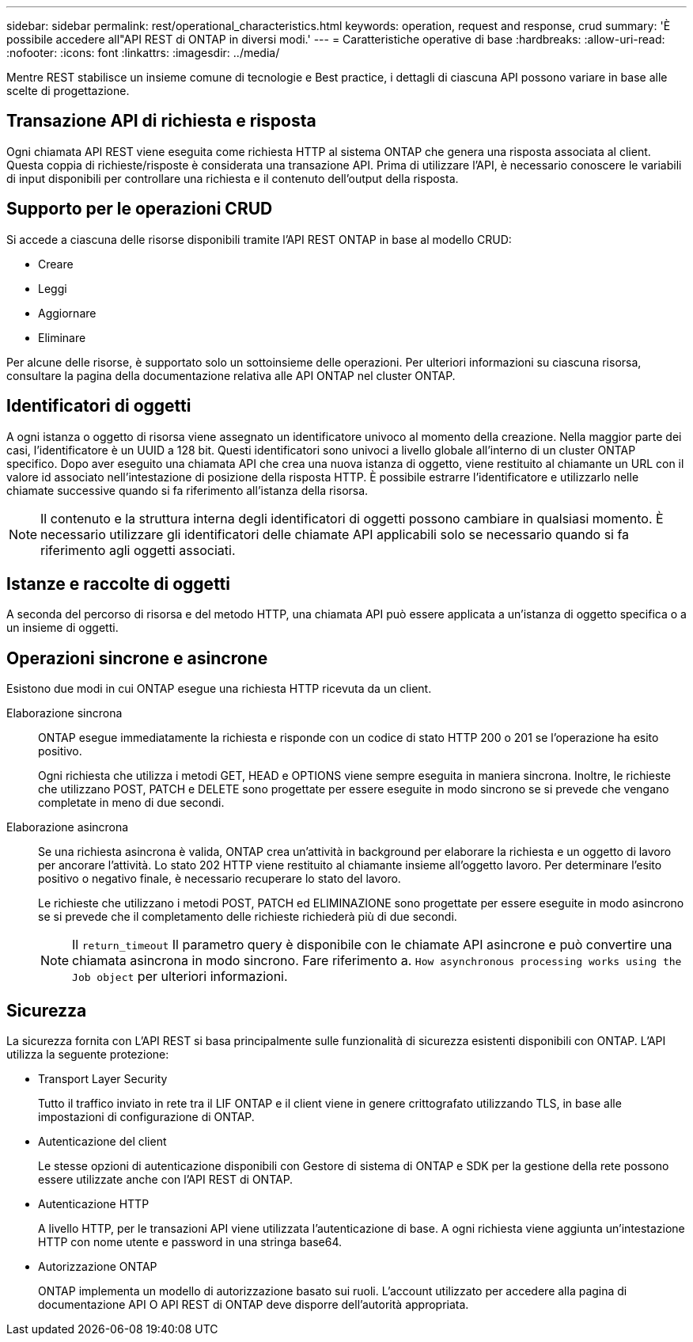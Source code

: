 ---
sidebar: sidebar 
permalink: rest/operational_characteristics.html 
keywords: operation, request and response, crud 
summary: 'È possibile accedere all"API REST di ONTAP in diversi modi.' 
---
= Caratteristiche operative di base
:hardbreaks:
:allow-uri-read: 
:nofooter: 
:icons: font
:linkattrs: 
:imagesdir: ../media/


[role="lead"]
Mentre REST stabilisce un insieme comune di tecnologie e Best practice, i dettagli di ciascuna API possono variare in base alle scelte di progettazione.



== Transazione API di richiesta e risposta

Ogni chiamata API REST viene eseguita come richiesta HTTP al sistema ONTAP che genera una risposta associata al client. Questa coppia di richieste/risposte è considerata una transazione API. Prima di utilizzare l'API, è necessario conoscere le variabili di input disponibili per controllare una richiesta e il contenuto dell'output della risposta.



== Supporto per le operazioni CRUD

Si accede a ciascuna delle risorse disponibili tramite l'API REST ONTAP in base al modello CRUD:

* Creare
* Leggi
* Aggiornare
* Eliminare


Per alcune delle risorse, è supportato solo un sottoinsieme delle operazioni. Per ulteriori informazioni su ciascuna risorsa, consultare la pagina della documentazione relativa alle API ONTAP nel cluster ONTAP.



== Identificatori di oggetti

A ogni istanza o oggetto di risorsa viene assegnato un identificatore univoco al momento della creazione. Nella maggior parte dei casi, l'identificatore è un UUID a 128 bit. Questi identificatori sono univoci a livello globale all'interno di un cluster ONTAP specifico. Dopo aver eseguito una chiamata API che crea una nuova istanza di oggetto, viene restituito al chiamante un URL con il valore id associato nell'intestazione di posizione della risposta HTTP. È possibile estrarre l'identificatore e utilizzarlo nelle chiamate successive quando si fa riferimento all'istanza della risorsa.


NOTE: Il contenuto e la struttura interna degli identificatori di oggetti possono cambiare in qualsiasi momento. È necessario utilizzare gli identificatori delle chiamate API applicabili solo se necessario quando si fa riferimento agli oggetti associati.



== Istanze e raccolte di oggetti

A seconda del percorso di risorsa e del metodo HTTP, una chiamata API può essere applicata a un'istanza di oggetto specifica o a un insieme di oggetti.



== Operazioni sincrone e asincrone

Esistono due modi in cui ONTAP esegue una richiesta HTTP ricevuta da un client.

Elaborazione sincrona:: ONTAP esegue immediatamente la richiesta e risponde con un codice di stato HTTP 200 o 201 se l'operazione ha esito positivo.
+
--
Ogni richiesta che utilizza i metodi GET, HEAD e OPTIONS viene sempre eseguita in maniera sincrona. Inoltre, le richieste che utilizzano POST, PATCH e DELETE sono progettate per essere eseguite in modo sincrono se si prevede che vengano completate in meno di due secondi.

--
Elaborazione asincrona:: Se una richiesta asincrona è valida, ONTAP crea un'attività in background per elaborare la richiesta e un oggetto di lavoro per ancorare l'attività. Lo stato 202 HTTP viene restituito al chiamante insieme all'oggetto lavoro. Per determinare l'esito positivo o negativo finale, è necessario recuperare lo stato del lavoro.
+
--
Le richieste che utilizzano i metodi POST, PATCH ed ELIMINAZIONE sono progettate per essere eseguite in modo asincrono se si prevede che il completamento delle richieste richiederà più di due secondi.


NOTE: Il `return_timeout` Il parametro query è disponibile con le chiamate API asincrone e può convertire una chiamata asincrona in modo sincrono. Fare riferimento a. `How asynchronous processing works using the Job object` per ulteriori informazioni.

--




== Sicurezza

La sicurezza fornita con L'API REST si basa principalmente sulle funzionalità di sicurezza esistenti disponibili con ONTAP. L'API utilizza la seguente protezione:

* Transport Layer Security
+
Tutto il traffico inviato in rete tra il LIF ONTAP e il client viene in genere crittografato utilizzando TLS, in base alle impostazioni di configurazione di ONTAP.

* Autenticazione del client
+
Le stesse opzioni di autenticazione disponibili con Gestore di sistema di ONTAP e SDK per la gestione della rete possono essere utilizzate anche con l'API REST di ONTAP.

* Autenticazione HTTP
+
A livello HTTP, per le transazioni API viene utilizzata l'autenticazione di base. A ogni richiesta viene aggiunta un'intestazione HTTP con nome utente e password in una stringa base64.

* Autorizzazione ONTAP
+
ONTAP implementa un modello di autorizzazione basato sui ruoli. L'account utilizzato per accedere alla pagina di documentazione API O API REST di ONTAP deve disporre dell'autorità appropriata.


